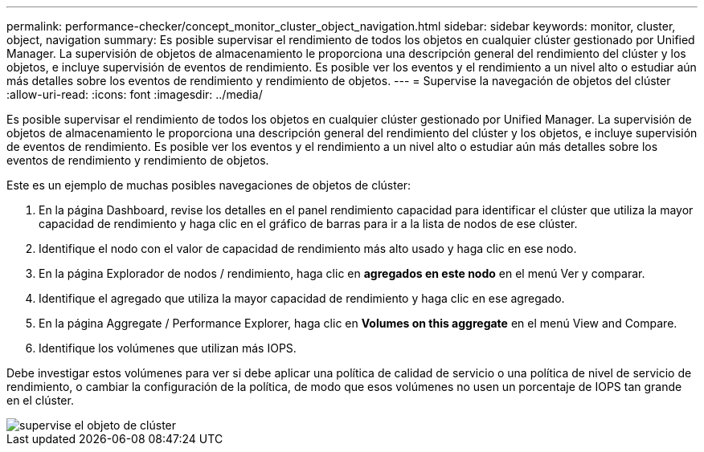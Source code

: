 ---
permalink: performance-checker/concept_monitor_cluster_object_navigation.html 
sidebar: sidebar 
keywords: monitor, cluster, object, navigation 
summary: Es posible supervisar el rendimiento de todos los objetos en cualquier clúster gestionado por Unified Manager. La supervisión de objetos de almacenamiento le proporciona una descripción general del rendimiento del clúster y los objetos, e incluye supervisión de eventos de rendimiento. Es posible ver los eventos y el rendimiento a un nivel alto o estudiar aún más detalles sobre los eventos de rendimiento y rendimiento de objetos. 
---
= Supervise la navegación de objetos del clúster
:allow-uri-read: 
:icons: font
:imagesdir: ../media/


[role="lead"]
Es posible supervisar el rendimiento de todos los objetos en cualquier clúster gestionado por Unified Manager. La supervisión de objetos de almacenamiento le proporciona una descripción general del rendimiento del clúster y los objetos, e incluye supervisión de eventos de rendimiento. Es posible ver los eventos y el rendimiento a un nivel alto o estudiar aún más detalles sobre los eventos de rendimiento y rendimiento de objetos.

Este es un ejemplo de muchas posibles navegaciones de objetos de clúster:

. En la página Dashboard, revise los detalles en el panel rendimiento capacidad para identificar el clúster que utiliza la mayor capacidad de rendimiento y haga clic en el gráfico de barras para ir a la lista de nodos de ese clúster.
. Identifique el nodo con el valor de capacidad de rendimiento más alto usado y haga clic en ese nodo.
. En la página Explorador de nodos / rendimiento, haga clic en *agregados en este nodo* en el menú Ver y comparar.
. Identifique el agregado que utiliza la mayor capacidad de rendimiento y haga clic en ese agregado.
. En la página Aggregate / Performance Explorer, haga clic en *Volumes on this aggregate* en el menú View and Compare.
. Identifique los volúmenes que utilizan más IOPS.


Debe investigar estos volúmenes para ver si debe aplicar una política de calidad de servicio o una política de nivel de servicio de rendimiento, o cambiar la configuración de la política, de modo que esos volúmenes no usen un porcentaje de IOPS tan grande en el clúster.

image::../media/monitor_cluster_object.png[supervise el objeto de clúster]
